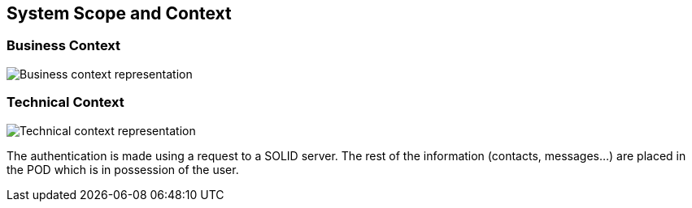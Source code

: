 [[section-system-scope-and-context]]
== System Scope and Context

=== Business Context

image::../images/business-context.png[Business context representation]

=== Technical Context
image::../images/technical-context.png[Technical context representation]

The authentication is made using a request to a SOLID server. The rest of the information (contacts, messages...) are placed in the POD which is in possession of the user.
